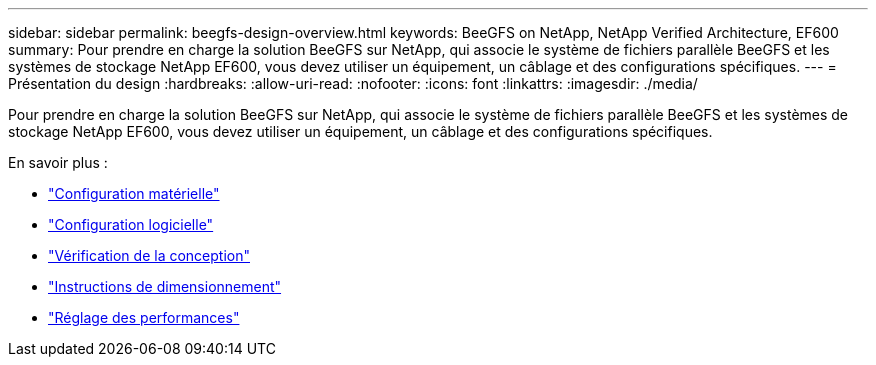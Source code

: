 ---
sidebar: sidebar 
permalink: beegfs-design-overview.html 
keywords: BeeGFS on NetApp, NetApp Verified Architecture, EF600 
summary: Pour prendre en charge la solution BeeGFS sur NetApp, qui associe le système de fichiers parallèle BeeGFS et les systèmes de stockage NetApp EF600, vous devez utiliser un équipement, un câblage et des configurations spécifiques. 
---
= Présentation du design
:hardbreaks:
:allow-uri-read: 
:nofooter: 
:icons: font
:linkattrs: 
:imagesdir: ./media/


[role="lead"]
Pour prendre en charge la solution BeeGFS sur NetApp, qui associe le système de fichiers parallèle BeeGFS et les systèmes de stockage NetApp EF600, vous devez utiliser un équipement, un câblage et des configurations spécifiques.

En savoir plus :

* link:beegfs-design-hardware-architecture.html["Configuration matérielle"]
* link:beegfs-design-software-architecture.html["Configuration logicielle"]
* link:beegfs-design-solution-verification.html["Vérification de la conception"]
* link:beegfs-design-solution-sizing-guidelines.html["Instructions de dimensionnement"]
* link:beegfs-design-performance-tuning.html["Réglage des performances"]

